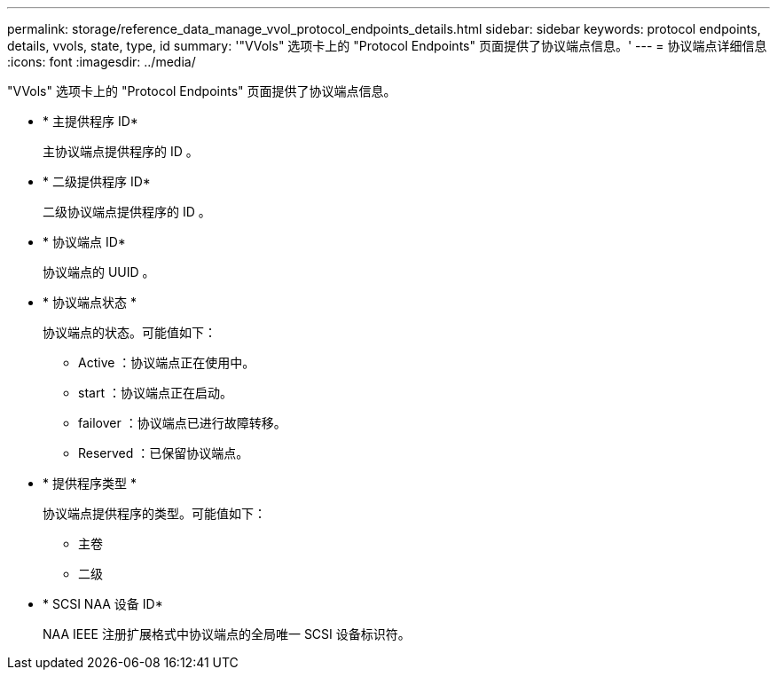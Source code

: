 ---
permalink: storage/reference_data_manage_vvol_protocol_endpoints_details.html 
sidebar: sidebar 
keywords: protocol endpoints, details, vvols, state, type, id 
summary: '"VVols" 选项卡上的 "Protocol Endpoints" 页面提供了协议端点信息。' 
---
= 协议端点详细信息
:icons: font
:imagesdir: ../media/


[role="lead"]
"VVols" 选项卡上的 "Protocol Endpoints" 页面提供了协议端点信息。

* * 主提供程序 ID*
+
主协议端点提供程序的 ID 。

* * 二级提供程序 ID*
+
二级协议端点提供程序的 ID 。

* * 协议端点 ID*
+
协议端点的 UUID 。

* * 协议端点状态 *
+
协议端点的状态。可能值如下：

+
** Active ：协议端点正在使用中。
** start ：协议端点正在启动。
** failover ：协议端点已进行故障转移。
** Reserved ：已保留协议端点。


* * 提供程序类型 *
+
协议端点提供程序的类型。可能值如下：

+
** 主卷
** 二级


* * SCSI NAA 设备 ID*
+
NAA IEEE 注册扩展格式中协议端点的全局唯一 SCSI 设备标识符。


